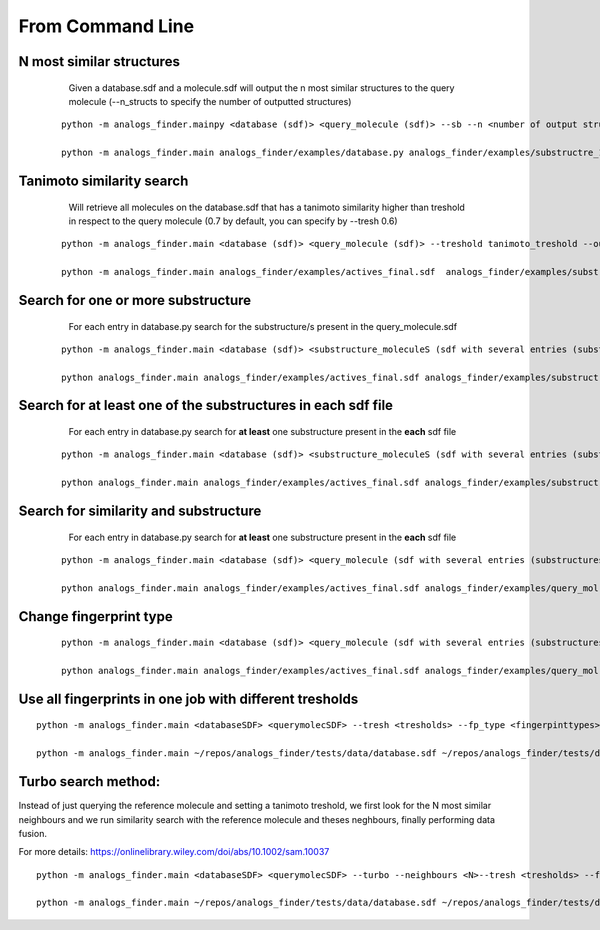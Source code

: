 From Command Line
==========================

N most similar structures
---------------------------------------


     Given a database.sdf and a molecule.sdf will output the n most similar structures to the query molecule (--n_structs to specify the number of outputted structures)

    ::

     python -m analogs_finder.mainpy <database (sdf)> <query_molecule (sdf)> --sb --n <number of output structs> --output <outputname>

     python -m analogs_finder.main analogs_finder/examples/database.py analogs_finder/examples/substructre_1.sdf  --most_similars --n 20 --output most_similars.sdf



Tanimoto similarity search
------------------------------------------------------


     Will retrieve all molecules on the database.sdf that has a tanimoto similarity higher than treshold in respect to the query molecule (0.7 by default, you can specify by --tresh 0.6)

    ::

       python -m analogs_finder.main <database (sdf)> <query_molecule (sdf)> --treshold tanimoto_treshold --output <outputname>

       python -m analogs_finder.main analogs_finder/examples/actives_final.sdf  analogs_finder/examples/substructre_1.sdf --output most_similars.sdf --tresh 0.7



Search for  one or more substructure
--------------------------------------------------

       For each entry in database.py search for the substructure/s present in the query_molecule.sdf

    ::

       python -m analogs_finder.main <database (sdf)> <substructure_moleculeS (sdf with several entries (substructures)> --substructure --output <outputname>

       python analogs_finder.main analogs_finder/examples/actives_final.sdf analogs_finder/examples/substructre_1.sdf --output most_similars.sdf --substructure



Search for at least one of the substructures in each sdf file
-------------------------------------------------------------------

       For each entry in database.py search for **at least** one substructure present in the **each** sdf file

    ::

       python -m analogs_finder.main <database (sdf)> <substructure_moleculeS (sdf with several entries (substructures)> --combi_subsearch --output <outputname>

       python analogs_finder.main analogs_finder/examples/actives_final.sdf analogs_finder/examples/substructre_*.sdf --output most_similars.sdf --combi_subsearch




Search for similarity and substructure
----------------------------------------

       For each entry in database.py search for **at least** one substructure present in the **each** sdf file

    ::

       python -m analogs_finder.main <database (sdf)> <query_molecule (sdf with several entries (substructures)>  --output <outputname> --hybrid <substructure sdf file>

       python analogs_finder.main analogs_finder/examples/actives_final.sdf analogs_finder/examples/query_mol.sdf --output most_similars.sdf --hybrid analogs_finder/examples/substructure_1.sdf



Change fingerprint type
----------------------------------------


    ::

       python -m analogs_finder.main <database (sdf)> <query_molecule (sdf with several entries (substructures)>  --output <outputname> --hybrid <substructure sdf file> --fp_type [ DL, circular, MACCS, torsions, pharm]

       python analogs_finder.main analogs_finder/examples/actives_final.sdf analogs_finder/examples/query_mol.sdf --output most_similars.sdf --hybrid analogs_finder/examples/substructure_1.sdf --fp_type circular


Use all fingerprints in one job with different tresholds
--------------------------------------------------------------

::

   python -m analogs_finder.main <databaseSDF> <querymolecSDF> --tresh <tresholds> --fp_type <fingerpinttypes>

   python -m analogs_finder.main ~/repos/analogs_finder/tests/data/database.sdf ~/repos/analogs_finder/tests/data/substructre_1.sdf --tresh 0.7 0.4 0.7 0.27 --fp_type DL circular torsions MACCS 


Turbo search method:
----------------------

Instead of just querying the reference molecule and setting a tanimoto treshold,
we first look for the N most similar neighbours and we run similarity search with
the reference molecule and theses neghbours, finally performing data fusion.

For more details: https://onlinelibrary.wiley.com/doi/abs/10.1002/sam.10037

::

   python -m analogs_finder.main <databaseSDF> <querymolecSDF> --turbo --neighbours <N>--tresh <tresholds> --fp_type <fingerpinttypes>

   python -m analogs_finder.main ~/repos/analogs_finder/tests/data/database.sdf ~/repos/analogs_finder/tests/data/substructre_1.sdf --turbo --neighbours 5 --tresh 0.7 --fp_type circular
